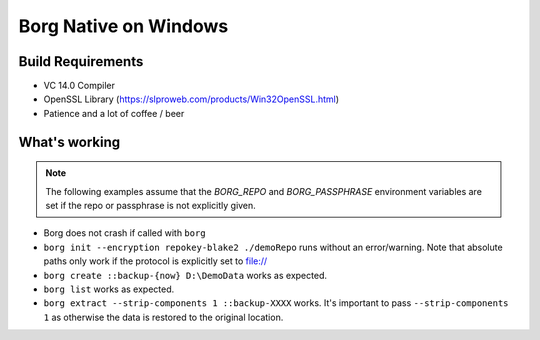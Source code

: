 Borg Native on Windows
======================

Build Requirements
------------------

- VC 14.0 Compiler
- OpenSSL Library (https://slproweb.com/products/Win32OpenSSL.html)
- Patience and a lot of coffee / beer

What's working
--------------

.. note::
   The following examples assume that the `BORG_REPO` and `BORG_PASSPHRASE` environment variables are set
   if the repo or passphrase is not explicitly given.

- Borg does not crash if called with ``borg``
- ``borg init --encryption repokey-blake2 ./demoRepo`` runs without an error/warning.
  Note that absolute paths only work if the protocol is explicitly set to file://
- ``borg create ::backup-{now} D:\DemoData`` works as expected.
- ``borg list`` works as expected.
- ``borg extract --strip-components 1 ::backup-XXXX`` works. It's important to
  pass ``--strip-components 1`` as otherwise the data is restored to the
  original location.
